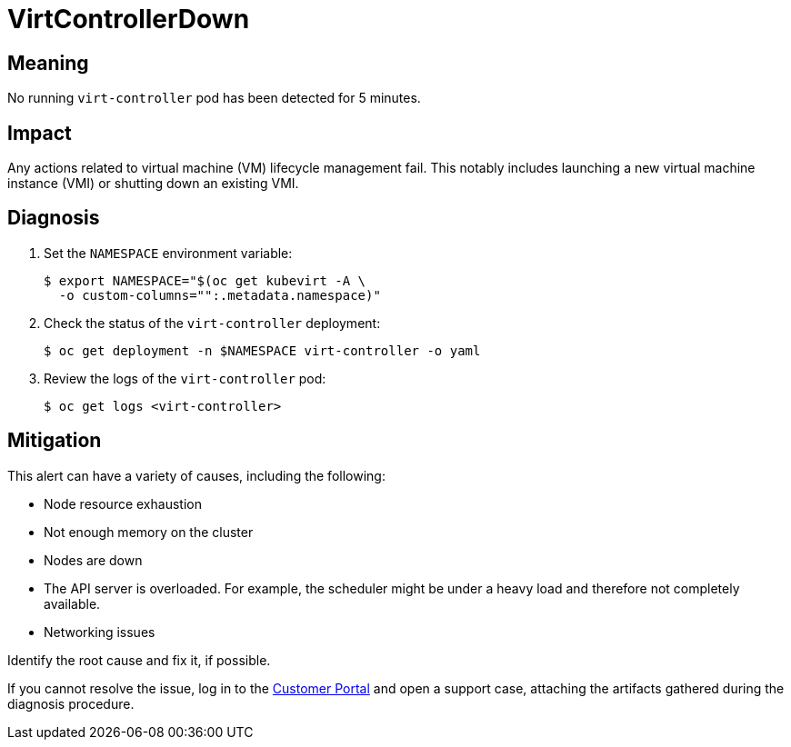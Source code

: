 // Do not edit this module. It is generated with a script.
// Do not reuse this module. The anchor IDs do not contain a context statement.
// Module included in the following assemblies:
//
// * virt/logging_events_monitoring/virt-runbooks.adoc

:_content-type: REFERENCE
[id="virt-runbook-VirtControllerDown"]
= VirtControllerDown

[discrete]
[id="meaning-virtcontrollerdown"]
== Meaning

No running `virt-controller` pod has been detected for 5 minutes.

[discrete]
[id="impact-virtcontrollerdown"]
== Impact

Any actions related to virtual machine (VM) lifecycle management fail.
This notably includes launching a new virtual machine instance (VMI)
or shutting down an existing VMI.

[discrete]
[id="diagnosis-virtcontrollerdown"]
== Diagnosis

. Set the `NAMESPACE` environment variable:
+
[source,terminal]
----
$ export NAMESPACE="$(oc get kubevirt -A \
  -o custom-columns="":.metadata.namespace)"
----

. Check the status of the `virt-controller` deployment:
+
[source,terminal]
----
$ oc get deployment -n $NAMESPACE virt-controller -o yaml
----

. Review the logs of the `virt-controller` pod:
+
[source,terminal]
----
$ oc get logs <virt-controller>
----

[discrete]
[id="mitigation-virtcontrollerdown"]
== Mitigation

This alert can have a variety of causes, including the following:

* Node resource exhaustion
* Not enough memory on the cluster
* Nodes are down
* The API server is overloaded. For example, the scheduler might be
under a heavy load and therefore not completely available.
* Networking issues

Identify the root cause and fix it, if possible.

If you cannot resolve the issue, log in to the
link:https://access.redhat.com[Customer Portal] and open a support case,
attaching the artifacts gathered during the diagnosis procedure.
